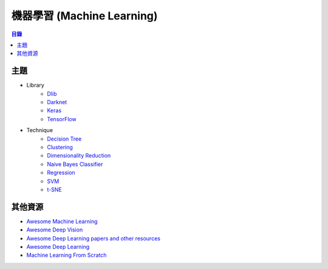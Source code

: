 ========================================
機器學習 (Machine Learning)
========================================


.. contents:: 目錄


主題
========================================

* Library
    - `Dlib <dlib.rst>`_
    - `Darknet <darknet.rst>`_
    - `Keras <keras.rst>`_
    - `TensorFlow <tensorflow.rst>`_

* Technique
    - `Decision Tree <decision-tree.rst>`_
    - `Clustering <clustering.rst>`_
    - `Dimensionality Reduction <dimensionality-reduction.rst>`_
    - `Naive Bayes Classifier <naive-bayes-classifier.rst>`_
    - `Regression <regression.rst>`_
    - `SVM <svm.rst>`_
    - `t-SNE <t-SNE.rst>`_



其他資源
========================================

* `Awesome Machine Learning <https://github.com/josephmisiti/awesome-machine-learning>`_
* `Awesome Deep Vision <https://github.com/kjw0612/awesome-deep-vision>`_
* `Awesome Deep Learning papers and other resources <https://github.com/endymecy/awesome-deeplearning-resources>`_
* `Awesome Deep Learning <https://github.com/ChristosChristofidis/awesome-deep-learning>`_
* `Machine Learning From Scratch <https://github.com/eriklindernoren/ML-From-Scratch>`_
